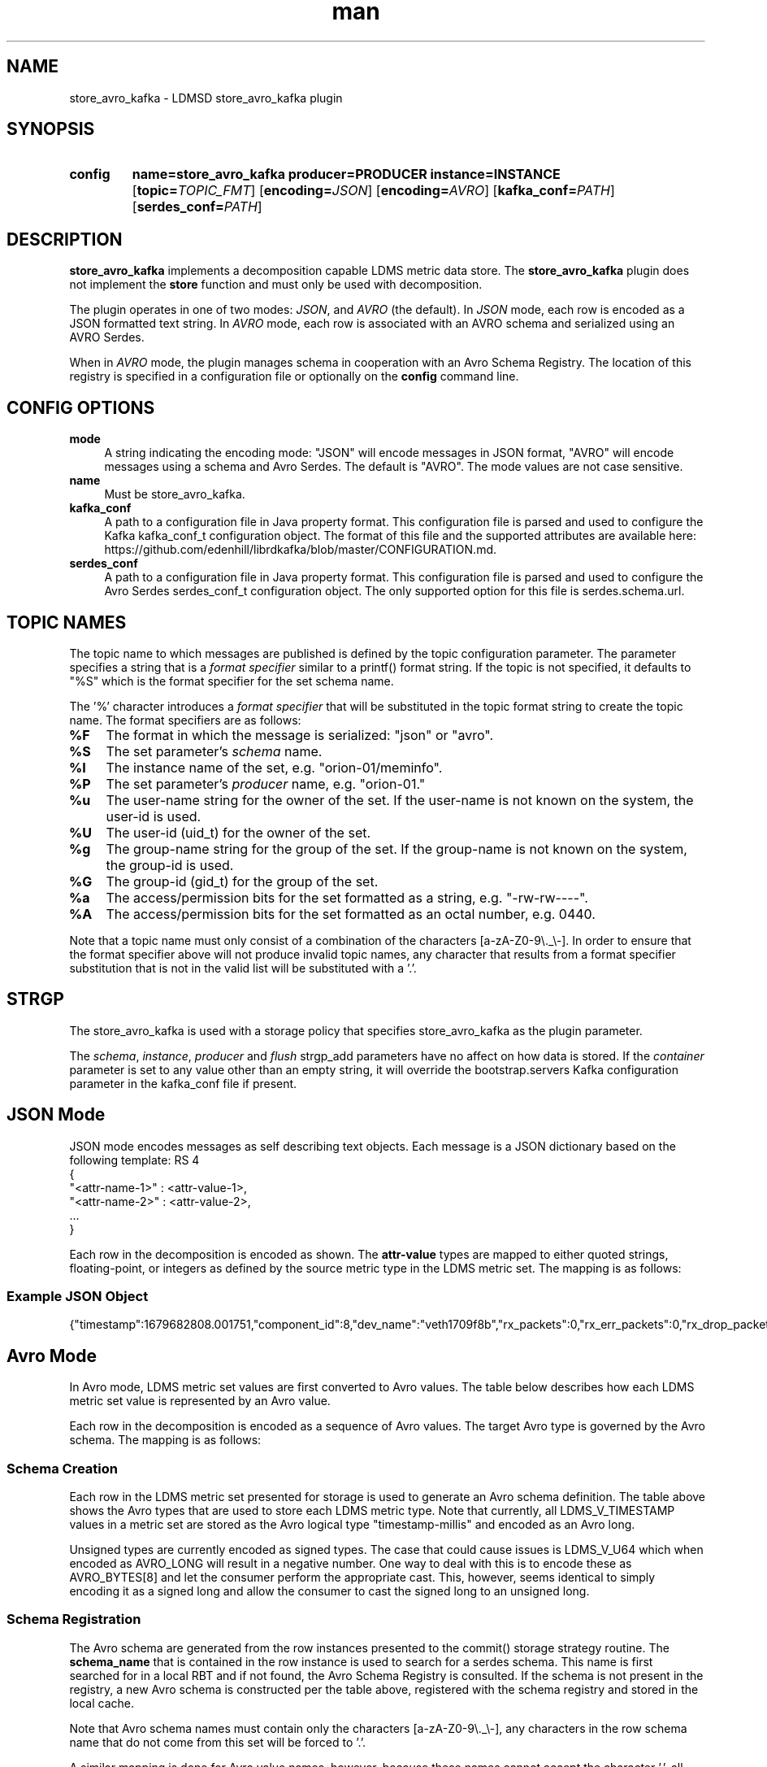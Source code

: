 .TH man 7 "30 Mar 2023" "v4" "LDMSD Plugin store_avro_kafka man page"

.ad l
.nh

.SH "NAME "
.PP
.PP
store_avro_kafka - LDMSD store_avro_kafka plugin
.PP
.SH "SYNOPSIS "
.SY config
.BR name=store_avro_kafka
.BI producer=PRODUCER
.BI instance=INSTANCE
.OP \fBtopic=\fITOPIC_FMT
.OP \fBencoding=\fIJSON
.OP \fBencoding=\fIAVRO
.OP \fBkafka_conf=\fIPATH
.OP \fBserdes_conf=\fIPATH
.YS
.PP
.SH "DESCRIPTION "
.PP
\f[CB]store_avro_kafka\fR implements a decomposition capable LDMS metric data
store. The \f[CB]store_avro_kafka\fR plugin does not implement the
\f[CB]store\fR function and must only be used with decomposition.
.PP
The plugin operates in one of two modes: \fIJSON\fR, and \fIAVRO\fR (the default).
In \fIJSON\fR mode, each row is encoded as a JSON formatted text string.
In \fIAVRO\fR mode, each row is associated with an AVRO schema and serialized using
an AVRO Serdes.
.PP
When in \fIAVRO\fR mode, the plugin manages schema in cooperation with an
Avro Schema Registry. The location of this registry is specified in a configuration
file or optionally on the \f[CB]config\fR command line.
.PP
.SH "CONFIG OPTIONS "
.PP
.PP
.IP "\fBmode \fR" 1c
A string indicating the encoding mode: "JSON" will encode messages in JSON format, "AVRO" will
encode messages using a schema and Avro Serdes. The default is "AVRO". The mode values are
not case sensitive.
.IP "\fBname \fR" 1c
Must be store_avro_kafka.
.IP "\fBkafka_conf \fR" 1c
A path to a configuration file in Java property format. This configuration file is
parsed and used to configure the Kafka kafka_conf_t configuration object. The format
of this file and the supported attributes are available
here: https://github.com/edenhill/librdkafka/blob/master/CONFIGURATION.md.
.IP "\fBserdes_conf \fR" 1c
A path to a configuration file in Java property format. This configuration file is parsed
and used to configure the Avro Serdes serdes_conf_t configuration object. The only supported
option for this file is serdes.schema.url.

.SH "TOPIC NAMES"
.PP
The topic name to which messages are published is defined by the \f[BR]topic\fR configuration parameter.
The parameter specifies a string that is a \fIformat specifier\fR similar to a printf() format
string. If the \f[BR]topic\fR is not specified, it defaults to "%S" which is the format specifier
for the set schema name.
.PP
The '%' character introduces a \fIformat specifier\fR that will be substituted in the topic format
string to create the topic name. The format specifiers are as follows:
.IP "\fB%F \fR" 1c
The format in which the message is serialized: "json" or "avro".
.IP "\fB%S \fR" 1c
The set parameter's \fIschema\fR name.
.IP "\fB%I \fR" 1c
The instance name of the set, e.g. "orion-01/meminfo".
.IP "\fB%P \fR" 1c
The set parameter's \fIproducer\fR name, e.g. "orion-01."
.IP "\fB%u \fR" 1c
The user-name string for the owner of the set.
If the user-name is not known on the system, the user-id is used.
.IP "\fB%U \fR" 1c
The user-id (uid_t) for the owner of the set.
.IP "\fB%g \fR" 1c
The group-name string for the group of the set.
If the group-name is not known on the system, the group-id is used.
.IP "\fB%G \fR" 1c
The group-id (gid_t) for the group of the set.
.IP "\fB%a \fR" 1c
The access/permission bits for the set formatted as a string, e.g. "-rw-rw----".
.IP "\fB%A \fR" 1c
The access/permission bits for the set formatted as an octal number, e.g. 0440.
.PP
Note that a topic name must only consist of a combination of the characters [a-zA-Z0-9\\._\\-].
In order to ensure that the format specifier above will not produce invalid topic names, any
character that results from a format specifier substitution that is not in the valid list will
be substituted with a '.'.
.PP
.SH "STRGP"
.PP
The store_avro_kafka is used with a storage policy that specifies store_avro_kafka as the
plugin parameter.
.PP
The \fIschema\fR, \fIinstance\fR, \fIproducer\fR and \fIflush\fR strgp_add parameters
have no affect on how data is stored. If the \fIcontainer\fR parameter is set to any
value other than an empty string, it will override the bootstrap.servers Kafka configuration
parameter in the kafka_conf file if present.
.PP
.SH "JSON Mode"
.PP
JSON mode encodes messages as self describing text objects. Each message is a JSON dictionary
based on the following template:
RS 4
.nf
{
        "<attr-name-1>" : <attr-value-1>,
        "<attr-name-2>" : <attr-value-2>,
        ...
}
.fi
.RE
.PP
Each row in the decomposition is encoded as shown. The \fBattr-value\fR types are mapped to either
quoted strings, floating-point, or integers as defined by the source metric type in the LDMS
metric set. The mapping is as follows:
.TS
tab(@) allbox;
l l l .
\fBMetric Type\fR@\fBFormat Specifier\fR@\fBDescription\fR
LDMS_V_TIMESTAMP@%u.%06u@Floating point number in seconds
LDMS_V_U8@%hhu@Unsigned integer
LDMS_V_S8@%hhd@Signed integer
LDMS_V_U16@%hu@Unsigned integer
LDMS_V_S16@%hd@Signed integer
LDMS_V_U32@%u@Unsigned integer
LDMS_V_S32@%d@Signed integer
LDMS_V_U64@%lu@Unsigned integer
LDMS_V_S64@%ld@Signed integer
LDMS_V_FLOAT@%.9g@Floating point
LDMS_V_DOUBLE@%.17g@Floating point
LDMS_V_STRING@"%s"@Double quoted string
LDMS_V_ARRAY_xxx@[ v0, v1, ... ]@Comma separated value list surrounding by '[]'
.TE
.SS "Example JSON Object"
{"timestamp":1679682808.001751,"component_id":8,"dev_name":"veth1709f8b","rx_packets":0,"rx_err_packets":0,"rx_drop_packets":0,"tx_packets":858,"tx_err_packets":0,"tx_drop_packets":0}
.fi
.RE
.PP
.SH "Avro Mode"
.PP
In Avro mode, LDMS metric set values are first converted to Avro values. The table below
describes how each LDMS metric set value is represented by an Avro value.
.PP
Each row in the decomposition is encoded as a sequence of Avro values. The target
Avro type is governed by the Avro schema. The mapping is as follows:
.TS
tab(@) allbox;
l l l .
\fBMetric Type\fR@\fBAvro Type\fR@\fBDescription\fR
LDMS_V_TIMESTAMP@AVRO_INT32@Seconds portion of timestamp value is stored in the Avro integer
LDMS_V_TIMESTAMP@AVRO_INT64@tv_secs + 1000 * tv_usecs is stored in Avro long integer
LDMS_V_TIMESTAMP@AVRO_RECORD@Seconds portion is stored in seconds portion of record, usecs is stored in the micro-seconds portion of the record
LDMS_V_U8@AVRO_INT32@avro_value_set_int
LDMS_V_S8@AVRO_INT32@avro_value_set_int
LDMS_V_U16@AVRO_INT32@avro_value_set_int
LDMS_V_S16@AVRO_INT32@avro_value_set_int
LDMS_V_U32@AVRO_INT64@avro_value_set_long
LDMS_V_S32@AVRO_INT32@avro_value_set_int
LDMS_V_U64@AVRO_INT64@avro_value_set_long
LDMS_V_S64@AVRO_INT64@avro_value_set_long
LDMS_V_FLOAT@AVRO_FLOAT@avro_value_set_float
LDMS_V_DOUBLE@AVRO_DOUBLE@avro_value_set_double
LDMS_V_CHAR_ARRAY@AVRO_STRING@avro_value_set_string
LDMS_V_ARRAY_xxx@AVRO_ARRAY@Comma separated value list or primitive type surrounded by '[]'
.TE
.SS "Schema Creation"
.PP
Each row in the LDMS metric set presented for storage is used to generate an
Avro schema definition. The table above shows the Avro types that are used
to store each LDMS metric type. Note that currently, all LDMS_V_TIMESTAMP values in
a metric set are stored as the Avro logical type "timestamp-millis" and encoded
as an Avro long.
.PP
Unsigned types are currently encoded as signed types. The case that could cause issues
is LDMS_V_U64 which when encoded as AVRO_LONG will result in a negative number. One way
to deal with this is to encode these as AVRO_BYTES[8] and let the consumer perform
the appropriate cast. This, however, seems identical to simply encoding it as a signed
long and allow the consumer to cast the signed long to an unsigned long.
.SS "Schema Registration"
.PP
The Avro schema are generated from the row instances presented to the
commit() storage strategy routine. The \fBschema_name\fR that is contained in the
row instance is used to search for a serdes schema. This name is first searched for
in a local RBT and if not found, the Avro Schema Registry is consulted. If the
schema is not present in the registry, a new Avro schema is constructed per the
table above, registered with the schema registry and stored in the local cache.

Note that Avro schema names must contain only the characters [a-zA-Z0-9\\._\\-],
any characters in the row schema name that do not come from this set
will be forced to '.'.

A similar mapping is done for Avro value names, however, because these names
cannot accept the character '.', all invalid characters are mapped to '_'.

These change are made automatically and no errors are generated.
.PP
.SS "Encoding"
.PP
After the schema is located, constructed, and or registered for the row, the schema
in conjunction with libserdes is used to binary encode the Avro values for
each column in the row. Once encoded, the message is submitted to Kafka.
.SS "Client Side Decoding"
.PP
Consumers of topics encoded with libserdes will need to perform the above procedure
in reverse. The message received via Kafka will have the schema-id present
in the message header. The client will use this schema-id to query the Schema
registry for a schema. Once found, the client will construct a serdes from the
schema definition and use this serdes to decode the message into Avro values.
.SH "EXAMPLES "
.PP
.PP
.SS "kafka_conf Example File "
.PP
.RS 4
.nf
# Lines beginning with '#' are considered comments.
# Comments and blank lines are ignored.

# Specify the location of the Kafka broker
bootstrap.server=localhost:9092
.fi
.RE
.PP
.SS "serdes_conf Example File "
.PP
.RS 4
.nf
# Specify the location of the Avro Schema registry. This can be overridden
# on the strgp_add line with the "container" strgp_add option if it is
# set to anything other than an empty string
serdes.schema.url=https://localhost:8081
.fi
.RE
.PP
.SS "Example strg_add command "
.PP
.RS 4
.nf
strgp_add name=aks plugin=store_avro_kafka container=kafka-broker.int:9092 decomposition=aks-decomp.conf
strgp_start name=aks
.fi
.RE
.PP
.SS "Example strg_add command w/o container "
.PP
In this example, the strgp_add parameter, container, is set to be ignored by
store_avro_kafka. In this case, either the default, localhost:9092, or the value
specified in the rd_kafka_conf file is used.
.RS 4
.nf
strgp_add name=aks plugin=store_avro_kafka container= decomposition=aks-decomp.conf
strgp_start name=aks
.fi
.RE
.PP
.SS "Example plugin configuration"
.PP
.RS 4
.nf
config name=store_avro_kafka encoding=avro kafka_conf=/etc/kakfa.conf serdes_conf=/etc/serdes.conf topic=ldms.%S
strgp_start name=aks
.fi
.RE
.PP
.SH NOTES
.PP
This man page is a work in progress.
.SH SEE ALSO
.nh
.BR ldmsd (8),
.BR ldmsd_controller (8),
.BR ldmsd_decomposition (7),
.BR ldms_quickstart (7)
